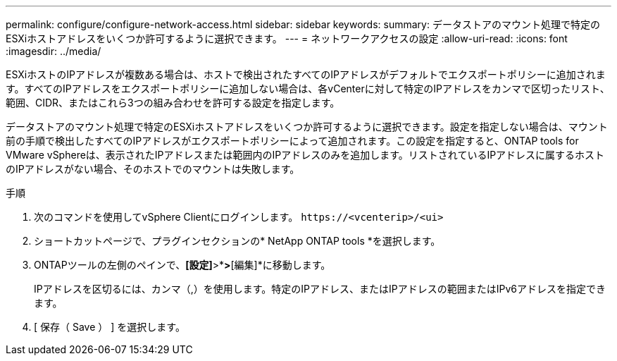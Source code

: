 ---
permalink: configure/configure-network-access.html 
sidebar: sidebar 
keywords:  
summary: データストアのマウント処理で特定のESXiホストアドレスをいくつか許可するように選択できます。 
---
= ネットワークアクセスの設定
:allow-uri-read: 
:icons: font
:imagesdir: ../media/


[role="lead"]
ESXiホストのIPアドレスが複数ある場合は、ホストで検出されたすべてのIPアドレスがデフォルトでエクスポートポリシーに追加されます。すべてのIPアドレスをエクスポートポリシーに追加しない場合は、各vCenterに対して特定のIPアドレスをカンマで区切ったリスト、範囲、CIDR、またはこれら3つの組み合わせを許可する設定を指定します。

データストアのマウント処理で特定のESXiホストアドレスをいくつか許可するように選択できます。設定を指定しない場合は、マウント前の手順で検出したすべてのIPアドレスがエクスポートポリシーによって追加されます。この設定を指定すると、ONTAP tools for VMware vSphereは、表示されたIPアドレスまたは範囲内のIPアドレスのみを追加します。リストされているIPアドレスに属するホストのIPアドレスがない場合、そのホストでのマウントは失敗します。

.手順
. 次のコマンドを使用してvSphere Clientにログインします。 `\https://<vcenterip>/<ui>`
. ショートカットページで、プラグインセクションの* NetApp ONTAP tools *を選択します。
. ONTAPツールの左側のペインで、*[設定]*>*[ネットワークアクセスの管理]*>*[編集]*に移動します。
+
IPアドレスを区切るには、カンマ（,）を使用します。特定のIPアドレス、またはIPアドレスの範囲またはIPv6アドレスを指定できます。

. [ 保存（ Save ） ] を選択します。

